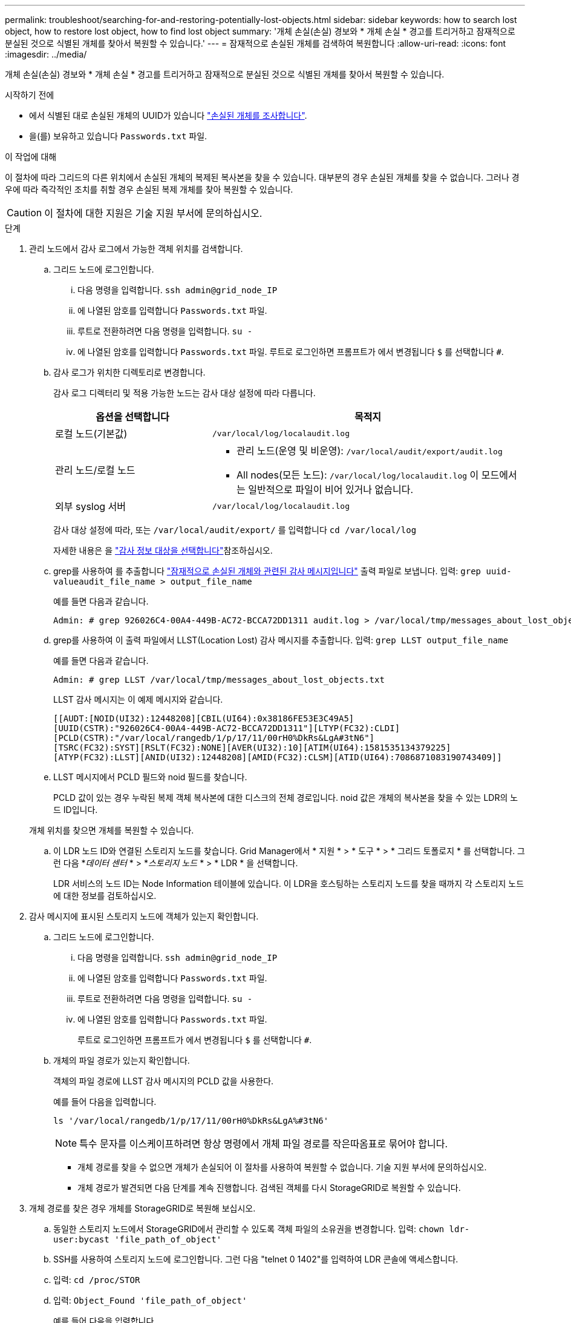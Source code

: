 ---
permalink: troubleshoot/searching-for-and-restoring-potentially-lost-objects.html 
sidebar: sidebar 
keywords: how to search lost object, how to restore lost object, how to find lost object 
summary: '개체 손실(손실) 경보와 * 개체 손실 * 경고를 트리거하고 잠재적으로 분실된 것으로 식별된 개체를 찾아서 복원할 수 있습니다.' 
---
= 잠재적으로 손실된 개체를 검색하여 복원합니다
:allow-uri-read: 
:icons: font
:imagesdir: ../media/


[role="lead"]
개체 손실(손실) 경보와 * 개체 손실 * 경고를 트리거하고 잠재적으로 분실된 것으로 식별된 개체를 찾아서 복원할 수 있습니다.

.시작하기 전에
* 에서 식별된 대로 손실된 개체의 UUID가 있습니다 link:../troubleshoot/investigating-lost-objects.html["손실된 개체를 조사합니다"].
* 을(를) 보유하고 있습니다 `Passwords.txt` 파일.


.이 작업에 대해
이 절차에 따라 그리드의 다른 위치에서 손실된 개체의 복제된 복사본을 찾을 수 있습니다. 대부분의 경우 손실된 개체를 찾을 수 없습니다. 그러나 경우에 따라 즉각적인 조치를 취할 경우 손실된 복제 개체를 찾아 복원할 수 있습니다.


CAUTION: 이 절차에 대한 지원은 기술 지원 부서에 문의하십시오.

.단계
. 관리 노드에서 감사 로그에서 가능한 객체 위치를 검색합니다.
+
.. 그리드 노드에 로그인합니다.
+
... 다음 명령을 입력합니다. `ssh admin@grid_node_IP`
... 에 나열된 암호를 입력합니다 `Passwords.txt` 파일.
... 루트로 전환하려면 다음 명령을 입력합니다. `su -`
... 에 나열된 암호를 입력합니다 `Passwords.txt` 파일.
루트로 로그인하면 프롬프트가 에서 변경됩니다 `$` 를 선택합니다 `#`.


.. [[substep-1b]] 감사 로그가 위치한 디렉토리로 변경합니다.
+
--
감사 로그 디렉터리 및 적용 가능한 노드는 감사 대상 설정에 따라 다릅니다.

[cols="1a,2a"]
|===
| 옵션을 선택합니다 | 목적지 


 a| 
로컬 노드(기본값)
 a| 
`/var/local/log/localaudit.log`



 a| 
관리 노드/로컬 노드
 a| 
*** 관리 노드(운영 및 비운영): `/var/local/audit/export/audit.log`
*** All nodes(모든 노드): `/var/local/log/localaudit.log` 이 모드에서는 일반적으로 파일이 비어 있거나 없습니다.




 a| 
외부 syslog 서버
 a| 
`/var/local/log/localaudit.log`

|===
감사 대상 설정에 따라, 또는 `/var/local/audit/export/` 를 입력합니다 `cd /var/local/log`

자세한 내용은 을 link:../monitor/configure-audit-messages.html#select-audit-information-destinations["감사 정보 대상을 선택합니다"]참조하십시오.

--
.. grep를 사용하여 를 추출합니다 link:../audit/object-ingest-transactions.html["잠재적으로 손실된 개체와 관련된 감사 메시지입니다"] 출력 파일로 보냅니다. 입력: `grep uuid-valueaudit_file_name > output_file_name`
+
예를 들면 다음과 같습니다.

+
[listing]
----
Admin: # grep 926026C4-00A4-449B-AC72-BCCA72DD1311 audit.log > /var/local/tmp/messages_about_lost_object.txt
----
.. grep를 사용하여 이 출력 파일에서 LLST(Location Lost) 감사 메시지를 추출합니다. 입력: `grep LLST output_file_name`
+
예를 들면 다음과 같습니다.

+
[listing]
----
Admin: # grep LLST /var/local/tmp/messages_about_lost_objects.txt
----
+
LLST 감사 메시지는 이 예제 메시지와 같습니다.

+
[listing]
----
[[AUDT:[NOID(UI32):12448208][CBIL(UI64):0x38186FE53E3C49A5]
[UUID(CSTR):"926026C4-00A4-449B-AC72-BCCA72DD1311"][LTYP(FC32):CLDI]
[PCLD(CSTR):"/var/local/rangedb/1/p/17/11/00rH0%DkRs&LgA#3tN6"]
[TSRC(FC32):SYST][RSLT(FC32):NONE][AVER(UI32):10][ATIM(UI64):1581535134379225]
[ATYP(FC32):LLST][ANID(UI32):12448208][AMID(FC32):CLSM][ATID(UI64):7086871083190743409]]
----
.. LLST 메시지에서 PCLD 필드와 noid 필드를 찾습니다.
+
PCLD 값이 있는 경우 누락된 복제 객체 복사본에 대한 디스크의 전체 경로입니다. noid 값은 개체의 복사본을 찾을 수 있는 LDR의 노드 ID입니다.

+
개체 위치를 찾으면 개체를 복원할 수 있습니다.

.. 이 LDR 노드 ID와 연결된 스토리지 노드를 찾습니다. Grid Manager에서 * 지원 * > * 도구 * > * 그리드 토폴로지 * 를 선택합니다. 그런 다음 *_데이터 센터_ * > *_스토리지 노드_ * > * LDR * 을 선택합니다.
+
LDR 서비스의 노드 ID는 Node Information 테이블에 있습니다. 이 LDR을 호스팅하는 스토리지 노드를 찾을 때까지 각 스토리지 노드에 대한 정보를 검토하십시오.



. 감사 메시지에 표시된 스토리지 노드에 객체가 있는지 확인합니다.
+
.. 그리드 노드에 로그인합니다.
+
... 다음 명령을 입력합니다. `ssh admin@grid_node_IP`
... 에 나열된 암호를 입력합니다 `Passwords.txt` 파일.
... 루트로 전환하려면 다음 명령을 입력합니다. `su -`
... 에 나열된 암호를 입력합니다 `Passwords.txt` 파일.
+
루트로 로그인하면 프롬프트가 에서 변경됩니다 `$` 를 선택합니다 `#`.



.. 개체의 파일 경로가 있는지 확인합니다.
+
객체의 파일 경로에 LLST 감사 메시지의 PCLD 값을 사용한다.

+
예를 들어 다음을 입력합니다.

+
[listing]
----
ls '/var/local/rangedb/1/p/17/11/00rH0%DkRs&LgA%#3tN6'
----
+

NOTE: 특수 문자를 이스케이프하려면 항상 명령에서 개체 파일 경로를 작은따옴표로 묶어야 합니다.

+
*** 개체 경로를 찾을 수 없으면 개체가 손실되어 이 절차를 사용하여 복원할 수 없습니다. 기술 지원 부서에 문의하십시오.
*** 개체 경로가 발견되면 다음 단계를 계속 진행합니다. 검색된 객체를 다시 StorageGRID로 복원할 수 있습니다.




. 개체 경로를 찾은 경우 개체를 StorageGRID로 복원해 보십시오.
+
.. 동일한 스토리지 노드에서 StorageGRID에서 관리할 수 있도록 객체 파일의 소유권을 변경합니다. 입력: `chown ldr-user:bycast 'file_path_of_object'`
.. SSH를 사용하여 스토리지 노드에 로그인합니다. 그런 다음 "telnet 0 1402"를 입력하여 LDR 콘솔에 액세스합니다.
.. 입력: `cd /proc/STOR`
.. 입력: `Object_Found 'file_path_of_object'`
+
예를 들어 다음을 입력합니다.

+
[listing]
----
Object_Found '/var/local/rangedb/1/p/17/11/00rH0%DkRs&LgA%#3tN6'
----
+
를 발행합니다 `Object\_Found` Command 개체 위치를 눈금에 알립니다. 또한 활성 ILM 정책이 트리거되어 각 정책에 지정된 대로 추가 복사본이 생성됩니다.

+

NOTE: 객체를 찾은 스토리지 노드가 오프라인인 경우 온라인 상태인 스토리지 노드에 객체를 복사할 수 있습니다. 객체를 온라인 스토리지 노드의 /var/local/rangedb 디렉토리에 배치합니다. 그런 다음 를 실행합니다 `Object\_Found` 객체에 대한 파일 경로를 사용하는 명령입니다.

+
*** 개체를 복원할 수 없는 경우 를 참조하십시오 `Object\_Found` 명령이 실패했습니다. 기술 지원 부서에 문의하십시오.
*** 개체가 StorageGRID로 복원되면 성공 메시지가 나타납니다. 예를 들면 다음과 같습니다.
+
[listing]
----
ade 12448208: /proc/STOR > Object_Found '/var/local/rangedb/1/p/17/11/00rH0%DkRs&LgA%#3tN6'

ade 12448208: /proc/STOR > Object found succeeded.
First packet of file was valid. Extracted key: 38186FE53E3C49A5
Renamed '/var/local/rangedb/1/p/17/11/00rH0%DkRs&LgA%#3tN6' to '/var/local/rangedb/1/p/17/11/00rH0%DkRt78Ila#3udu'
----
+
다음 단계를 계속합니다.





. 객체가 StorageGRID로 복구되면 새 위치가 생성되었는지 확인합니다.
+
.. 입력: `cd /proc/OBRP`
.. 입력: `ObjectByUUID UUID_value`
+
다음 예에서는 UUID 926026C4-00A4-449B-AC72-BCCA72DD1311이 있는 개체의 위치가 두 가지임을 보여 줍니다.

+
[listing]
----
ade 12448208: /proc/OBRP > ObjectByUUID 926026C4-00A4-449B-AC72-BCCA72DD1311

{
    "TYPE(Object Type)": "Data object",
    "CHND(Content handle)": "926026C4-00A4-449B-AC72-BCCA72DD1311",
    "NAME": "cats",
    "CBID": "0x38186FE53E3C49A5",
    "PHND(Parent handle, UUID)": "221CABD0-4D9D-11EA-89C3-ACBB00BB82DD",
    "PPTH(Parent path)": "source",
    "META": {
        "BASE(Protocol metadata)": {
            "PAWS(S3 protocol version)": "2",
            "ACCT(S3 account ID)": "44084621669730638018",
            "*ctp(HTTP content MIME type)": "binary/octet-stream"
        },
        "BYCB(System metadata)": {
            "CSIZ(Plaintext object size)": "5242880",
            "SHSH(Supplementary Plaintext hash)": "MD5D 0xBAC2A2617C1DFF7E959A76731E6EAF5E",
            "BSIZ(Content block size)": "5252084",
            "CVER(Content block version)": "196612",
            "CTME(Object store begin timestamp)": "2020-02-12T19:16:10.983000",
            "MTME(Object store modified timestamp)": "2020-02-12T19:16:10.983000",
            "ITME": "1581534970983000"
        },
        "CMSM": {
            "LATM(Object last access time)": "2020-02-12T19:16:10.983000"
        },
        "AWS3": {
            "LOCC": "us-east-1"
        }
    },
    "CLCO\(Locations\)": \[
        \{
            "Location Type": "CLDI\(Location online\)",
            "NOID\(Node ID\)": "12448208",
            "VOLI\(Volume ID\)": "3222345473",
            "Object File Path": "/var/local/rangedb/1/p/17/11/00rH0%DkRt78Ila\#3udu",
            "LTIM\(Location timestamp\)": "2020-02-12T19:36:17.880569"
        \},
        \{
            "Location Type": "CLDI\(Location online\)",
            "NOID\(Node ID\)": "12288733",
            "VOLI\(Volume ID\)": "3222345984",
            "Object File Path": "/var/local/rangedb/0/p/19/11/00rH0%DkRt78Rrb\#3s;L",
            "LTIM\(Location timestamp\)": "2020-02-12T19:36:17.934425"
        }
    ]
}
----
.. LDR 콘솔에서 로그아웃합니다. 입력: `exit`


. 관리 노드에서 이 객체에 대한 ORLM 감사 메시지에 대한 감사 로그를 검색하여 ILM(정보 수명 주기 관리)이 필요에 따라 복제본을 배치했는지 확인합니다.
+
.. 그리드 노드에 로그인합니다.
+
... 다음 명령을 입력합니다. `ssh admin@grid_node_IP`
... 에 나열된 암호를 입력합니다 `Passwords.txt` 파일.
... 루트로 전환하려면 다음 명령을 입력합니다. `su -`
... 에 나열된 암호를 입력합니다 `Passwords.txt` 파일.
루트로 로그인하면 프롬프트가 에서 변경됩니다 `$` 를 선택합니다 `#`.


.. 감사 로그가 있는 디렉토리로 변경합니다. 을 <<substep-1b,하위 단계 1.b>>참조하십시오.
.. grep를 사용하여 개체와 관련된 감사 메시지를 출력 파일에 추출합니다. 입력: `grep uuid-valueaudit_file_name > output_file_name`
+
예를 들면 다음과 같습니다.

+
[listing]
----
Admin: # grep 926026C4-00A4-449B-AC72-BCCA72DD1311 audit.log > /var/local/tmp/messages_about_restored_object.txt
----
.. grep를 사용하여 이 출력 파일에서 ORLM(Object Rules MET) 감사 메시지를 추출합니다. 입력: `grep ORLM output_file_name`
+
예를 들면 다음과 같습니다.

+
[listing]
----
Admin: # grep ORLM /var/local/tmp/messages_about_restored_object.txt
----
+
ORLM 감사 메시지는 이 예제 메시지와 같습니다.

+
[listing]
----
[AUDT:[CBID(UI64):0x38186FE53E3C49A5][RULE(CSTR):"Make 2 Copies"]
[STAT(FC32):DONE][CSIZ(UI64):0][UUID(CSTR):"926026C4-00A4-449B-AC72-BCCA72DD1311"]
[LOCS(CSTR):"**CLDI 12828634 2148730112**, CLDI 12745543 2147552014"]
[RSLT(FC32):SUCS][AVER(UI32):10][ATYP(FC32):ORLM][ATIM(UI64):1563398230669]
[ATID(UI64):15494889725796157557][ANID(UI32):13100453][AMID(FC32):BCMS]]
----
.. 감사 메시지에서 Locs 필드를 찾습니다.
+
있는 경우 Locs의 CLDI 값은 노드 ID 및 객체 복제본이 생성된 볼륨 ID입니다. 이 메시지는 ILM이 적용되었으며 그리드의 두 위치에서 두 개의 개체 복사본이 생성되었음을 나타냅니다.



. link:resetting-lost-and-missing-object-counts.html["분실 및 누락된 개체 수를 재설정합니다"] 그리드 관리자

